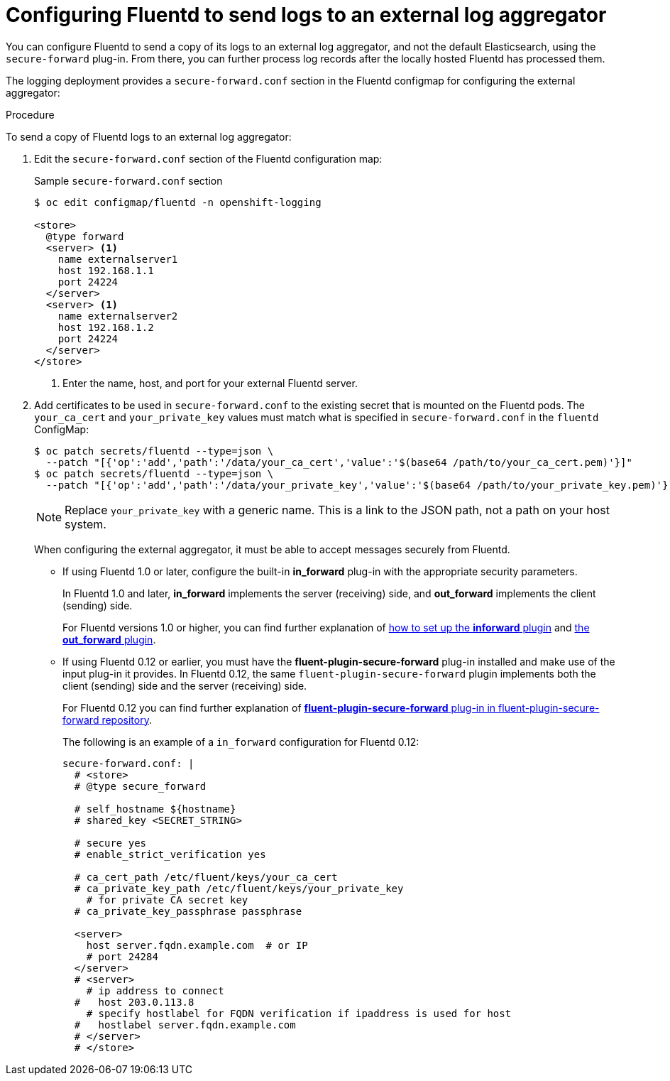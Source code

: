 // Module included in the following assemblies:
//
// * logging/cluster-logging-collector.adoc

[id="cluster-logging-collector-external_{context}"]
= Configuring Fluentd to send logs to an external log aggregator

You can configure Fluentd to send a copy of its logs to an external log
aggregator, and not the default Elasticsearch, using the `secure-forward`
plug-in. From there, you can further process log records after the locally
hosted Fluentd has processed them.

ifdef::openshift-origin[]
The `secure-forward` plug-in is provided with the Fluentd image as of v1.4.0.
endif::openshift-origin[]

////
ifdef::openshift-enterprise[]
The `secure-forward` plug-in is supported by Fluentd only.
endif::openshift-enterprise[]
////
////
[NOTE]
====
For Rsyslog, you can edit the Rsyslog configmap to add support for Syslog log forwarding using the *omfwd* module, see link:https://www.rsyslog.com/doc/v8-stable/configuration/modules/omfwd.html[omfwd: syslog Forwarding Output Module]. To send logs to a different Rsyslog instance, you can use the *omrelp* module, see link:https://www.rsyslog.com/doc/v8-stable/configuration/modules/omrelp.html[omrelp: RELP Output Module].
====
////

The logging deployment provides a `secure-forward.conf` section in the Fluentd configmap
for configuring the external aggregator:

.Procedure

To send a copy of Fluentd logs to an external log aggregator:

. Edit the `secure-forward.conf` section of the Fluentd configuration map:
+
.Sample `secure-forward.conf` section
----
$ oc edit configmap/fluentd -n openshift-logging

<store>
  @type forward
  <server> <1>
    name externalserver1
    host 192.168.1.1
    port 24224
  </server>
  <server> <1>
    name externalserver2
    host 192.168.1.2
    port 24224
  </server>
</store>
----
<1> Enter the name, host, and port for your external Fluentd server.

. Add certificates to be used in `secure-forward.conf` to the existing
secret that is mounted on the Fluentd pods. The `your_ca_cert` and
`your_private_key` values must match what is specified in `secure-forward.conf`
in the `fluentd` ConfigMap:
+
----
$ oc patch secrets/fluentd --type=json \
  --patch "[{'op':'add','path':'/data/your_ca_cert','value':'$(base64 /path/to/your_ca_cert.pem)'}]"
$ oc patch secrets/fluentd --type=json \
  --patch "[{'op':'add','path':'/data/your_private_key','value':'$(base64 /path/to/your_private_key.pem)'}]"
----
+
[NOTE]
====
Replace `your_private_key` with a generic name. This is a link to the JSON path,
not a path on your host system.
====
+
When configuring the external aggregator, it must be able to accept messages
securely from Fluentd.
+
* If using Fluentd 1.0 or later, configure the built-in *in_forward* plug-in with the appropriate security parameters.
+
In Fluentd 1.0 and later, *in_forward* implements the server (receiving) side, and *out_forward* implements the client (sending) side.
+
For Fluentd versions 1.0 or higher, you can find further explanation of link:https://docs.fluentd.org/v1.0/articles/in_forward[how to set up the *inforward* plugin]
and link:https://docs.fluentd.org/v1.0/articles/out_forward[the *out_forward* plugin].

* If using Fluentd 0.12 or earlier, you must have the *fluent-plugin-secure-forward* plug-in installed and
make use of the input plug-in it provides. In Fluentd 0.12, the same `fluent-plugin-secure-forward` plugin implements both the client (sending) side and the server (receiving) side.
+
For Fluentd 0.12 you can find further explanation of link:https://github.com/tagomoris/fluent-plugin-secure-forward[*fluent-plugin-secure-forward* plug-in in fluent-plugin-secure-forward repository].
+

The following is an example of a `in_forward` configuration for Fluentd 0.12:
+
----
secure-forward.conf: |
  # <store>
  # @type secure_forward

  # self_hostname ${hostname}
  # shared_key <SECRET_STRING>

  # secure yes
  # enable_strict_verification yes

  # ca_cert_path /etc/fluent/keys/your_ca_cert
  # ca_private_key_path /etc/fluent/keys/your_private_key
    # for private CA secret key
  # ca_private_key_passphrase passphrase

  <server>
    host server.fqdn.example.com  # or IP
    # port 24284
  </server>
  # <server>
    # ip address to connect
  #   host 203.0.113.8
    # specify hostlabel for FQDN verification if ipaddress is used for host
  #   hostlabel server.fqdn.example.com
  # </server>
  # </store>
----
